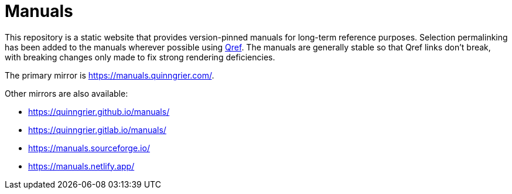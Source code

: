 //
// The authors of this file have waived all copyright and
// related or neighboring rights to the extent permitted by
// law as described by the CC0 1.0 Universal Public Domain
// Dedication. You should have received a copy of the full
// dedication along with this file, typically as a file
// named <CC0-1.0.txt>. If not, it may be available at
// <https://creativecommons.org/publicdomain/zero/1.0/>.
//

= Manuals

This repository is a static website that provides version-pinned manuals
for long-term reference purposes.
Selection permalinking has been added to the manuals wherever possible
using link:https://github.com/quinngrier/qref[Qref].
The manuals are generally stable so that Qref links don't break, with
breaking changes only made to fix strong rendering deficiencies.

The primary mirror is link:https://manuals.quinngrier.com/[].

Other mirrors are also available:

* link:https://quinngrier.github.io/manuals/[]
* link:https://quinngrier.gitlab.io/manuals/[]
* link:https://manuals.sourceforge.io/[]
* link:https://manuals.netlify.app/[]

//
